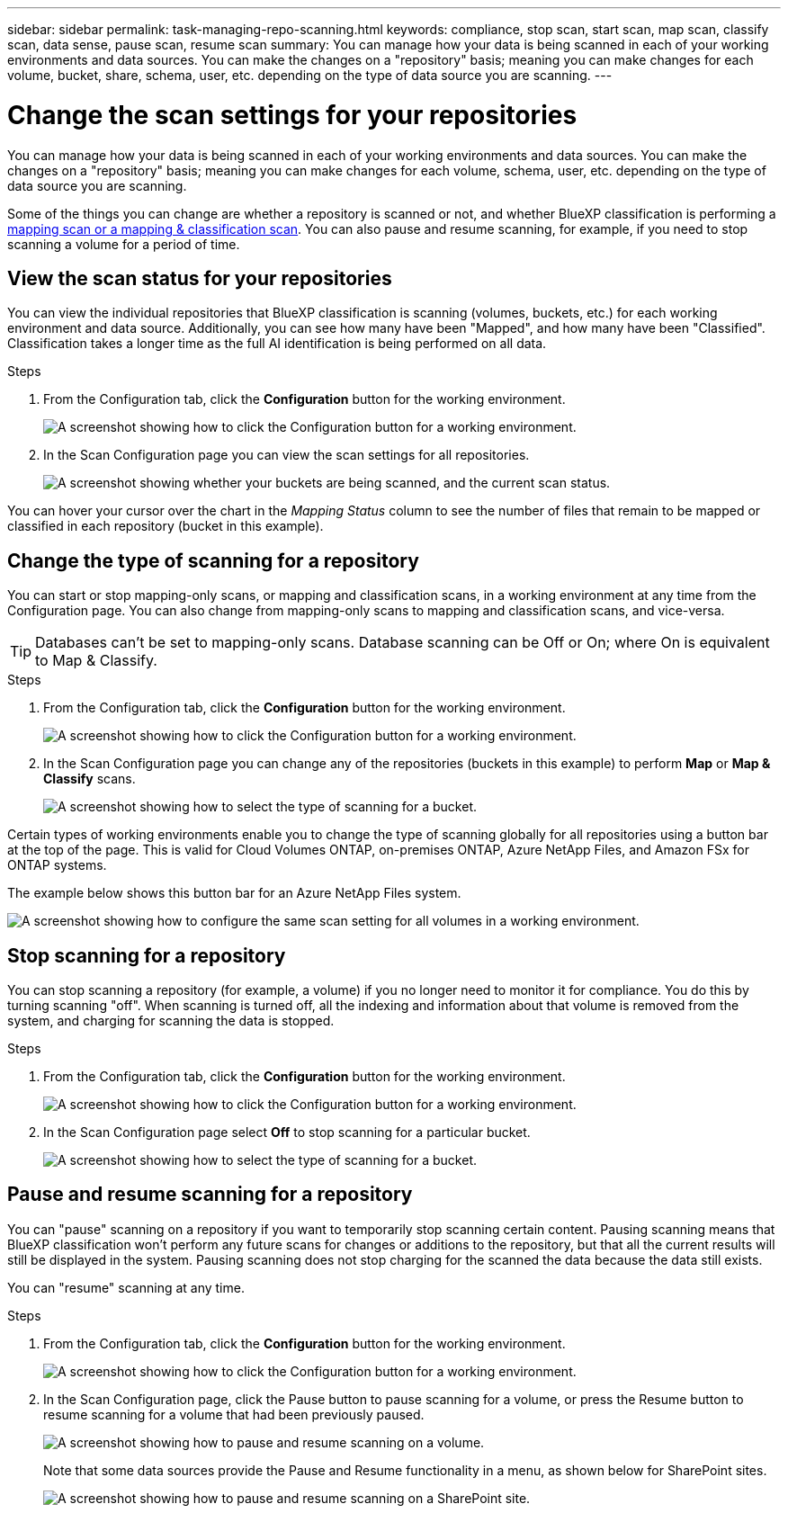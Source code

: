 ---
sidebar: sidebar
permalink: task-managing-repo-scanning.html
keywords: compliance, stop scan, start scan, map scan, classify scan, data sense, pause scan, resume scan
summary: You can manage how your data is being scanned in each of your working environments and data sources. You can make the changes on a "repository" basis; meaning you can make changes for each volume, bucket, share, schema, user, etc. depending on the type of data source you are scanning.
---

= Change the scan settings for your repositories
:hardbreaks:
:nofooter:
:icons: font
:linkattrs:
:imagesdir: ./media/

[.lead]
You can manage how your data is being scanned in each of your working environments and data sources. You can make the changes on a "repository" basis; meaning you can make changes for each volume, schema, user, etc. depending on the type of data source you are scanning.

Some of the things you can change are whether a repository is scanned or not, and whether BlueXP classification is performing a link:concept-cloud-compliance.html#whats-the-difference-between-mapping-and-classification-scans[mapping scan or a mapping & classification scan]. You can also pause and resume scanning, for example, if you need to stop scanning a volume for a period of time.

== View the scan status for your repositories

You can view the individual repositories that BlueXP classification is scanning (volumes, buckets, etc.) for each working environment and data source. Additionally, you can see how many have been "Mapped", and how many have been "Classified". Classification takes a longer time as the full AI identification is being performed on all data.

//You can view the scanning status of each work environment on the Configuration page:
//* Running - green dot
//* Queued - orange dot
//* Paused - gray dot
//* Error - red dot

//After a scan has completed, you can also see the last full cycle date and time.

.Steps

. From the Configuration tab, click the *Configuration* button for the working environment.
+
image:screenshot_compliance_config_button.png[A screenshot showing how to click the Configuration button for a working environment.]

. In the Scan Configuration page you can view the scan settings for all repositories.
+
image:screenshot_compliance_repo_scan_settings.png["A screenshot showing whether your buckets are being scanned, and the current scan status."]

You can hover your cursor over the chart in the _Mapping Status_ column to see the number of files that remain to be mapped or classified in each repository (bucket in this example).

== Change the type of scanning for a repository

You can start or stop mapping-only scans, or mapping and classification scans, in a working environment at any time from the Configuration page. You can also change from mapping-only scans to mapping and classification scans, and vice-versa.

TIP: Databases can't be set to mapping-only scans. Database scanning can be Off or On; where On is equivalent to Map & Classify.

.Steps

. From the Configuration tab, click the *Configuration* button for the working environment.
+
image:screenshot_compliance_config_button.png[A screenshot showing how to click the Configuration button for a working environment.]

. In the Scan Configuration page you can change any of the repositories (buckets in this example) to perform *Map* or *Map & Classify* scans.
+
image:screenshot_compliance_repo_scan_settings.png[A screenshot showing how to select the type of scanning for a bucket.]

Certain types of working environments enable you to change the type of scanning globally for all repositories using a button bar at the top of the page. This is valid for Cloud Volumes ONTAP, on-premises ONTAP, Azure NetApp Files, and Amazon FSx for ONTAP systems.

The example below shows this button bar for an Azure NetApp Files system.

image:screenshot_compliance_repo_scan_all.png[A screenshot showing how to configure the same scan setting for all volumes in a working environment.]

== Stop scanning for a repository

You can stop scanning a repository (for example, a volume) if you no longer need to monitor it for compliance. You do this by turning scanning "off". When scanning is turned off, all the indexing and information about that volume is removed from the system, and charging for scanning the data is stopped.

.Steps

. From the Configuration tab, click the *Configuration* button for the working environment.
+
image:screenshot_compliance_config_button.png[A screenshot showing how to click the Configuration button for a working environment.]

. In the Scan Configuration page select *Off* to stop scanning for a particular bucket.
+
image:screenshot_compliance_stop_repo_scanning.png[A screenshot showing how to select the type of scanning for a bucket.]

== Pause and resume scanning for a repository

You can "pause" scanning on a repository if you want to temporarily stop scanning certain content. Pausing scanning means that BlueXP classification won't perform any future scans for changes or additions to the repository, but that all the current results will still be displayed in the system. Pausing scanning does not stop charging for the scanned the data because the data still exists.

You can "resume" scanning at any time.

.Steps

. From the Configuration tab, click the *Configuration* button for the working environment.
+
image:screenshot_compliance_config_button.png[A screenshot showing how to click the Configuration button for a working environment.]

. In the Scan Configuration page, click the Pause button to pause scanning for a volume, or press the Resume button to resume scanning for a volume that had been previously paused.
+
image:screenshot_compliance_repo_pause_resume.png[A screenshot showing how to pause and resume scanning on a volume.]
+
Note that some data sources provide the Pause and Resume functionality in a menu, as shown below for SharePoint sites.
+
image:screenshot_compliance_repo_pause_resume2.png[A screenshot showing how to pause and resume scanning on a SharePoint site.]

